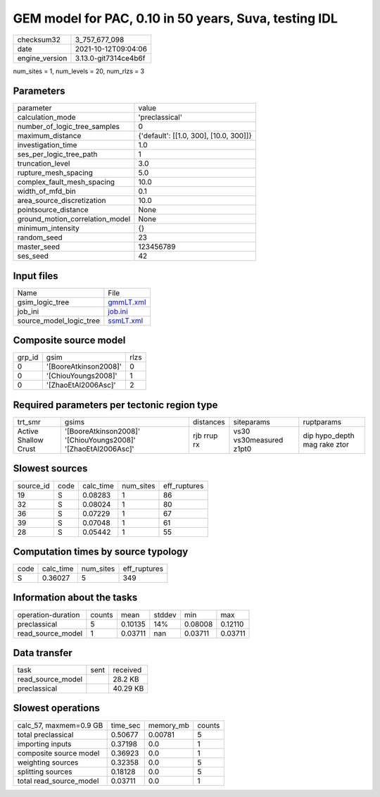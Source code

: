 GEM model for PAC, 0.10 in 50 years, Suva, testing IDL
======================================================

+----------------+----------------------+
| checksum32     | 3_757_677_098        |
+----------------+----------------------+
| date           | 2021-10-12T09:04:06  |
+----------------+----------------------+
| engine_version | 3.13.0-git7314ce4b6f |
+----------------+----------------------+

num_sites = 1, num_levels = 20, num_rlzs = 3

Parameters
----------
+---------------------------------+----------------------------------------+
| parameter                       | value                                  |
+---------------------------------+----------------------------------------+
| calculation_mode                | 'preclassical'                         |
+---------------------------------+----------------------------------------+
| number_of_logic_tree_samples    | 0                                      |
+---------------------------------+----------------------------------------+
| maximum_distance                | {'default': [[1.0, 300], [10.0, 300]]} |
+---------------------------------+----------------------------------------+
| investigation_time              | 1.0                                    |
+---------------------------------+----------------------------------------+
| ses_per_logic_tree_path         | 1                                      |
+---------------------------------+----------------------------------------+
| truncation_level                | 3.0                                    |
+---------------------------------+----------------------------------------+
| rupture_mesh_spacing            | 5.0                                    |
+---------------------------------+----------------------------------------+
| complex_fault_mesh_spacing      | 10.0                                   |
+---------------------------------+----------------------------------------+
| width_of_mfd_bin                | 0.1                                    |
+---------------------------------+----------------------------------------+
| area_source_discretization      | 10.0                                   |
+---------------------------------+----------------------------------------+
| pointsource_distance            | None                                   |
+---------------------------------+----------------------------------------+
| ground_motion_correlation_model | None                                   |
+---------------------------------+----------------------------------------+
| minimum_intensity               | {}                                     |
+---------------------------------+----------------------------------------+
| random_seed                     | 23                                     |
+---------------------------------+----------------------------------------+
| master_seed                     | 123456789                              |
+---------------------------------+----------------------------------------+
| ses_seed                        | 42                                     |
+---------------------------------+----------------------------------------+

Input files
-----------
+-------------------------+--------------------------+
| Name                    | File                     |
+-------------------------+--------------------------+
| gsim_logic_tree         | `gmmLT.xml <gmmLT.xml>`_ |
+-------------------------+--------------------------+
| job_ini                 | `job.ini <job.ini>`_     |
+-------------------------+--------------------------+
| source_model_logic_tree | `ssmLT.xml <ssmLT.xml>`_ |
+-------------------------+--------------------------+

Composite source model
----------------------
+--------+-----------------------+------+
| grp_id | gsim                  | rlzs |
+--------+-----------------------+------+
| 0      | '[BooreAtkinson2008]' | 0    |
+--------+-----------------------+------+
| 0      | '[ChiouYoungs2008]'   | 1    |
+--------+-----------------------+------+
| 0      | '[ZhaoEtAl2006Asc]'   | 2    |
+--------+-----------------------+------+

Required parameters per tectonic region type
--------------------------------------------
+----------------------+---------------------------------------------------------------+-------------+-------------------------+------------------------------+
| trt_smr              | gsims                                                         | distances   | siteparams              | ruptparams                   |
+----------------------+---------------------------------------------------------------+-------------+-------------------------+------------------------------+
| Active Shallow Crust | '[BooreAtkinson2008]' '[ChiouYoungs2008]' '[ZhaoEtAl2006Asc]' | rjb rrup rx | vs30 vs30measured z1pt0 | dip hypo_depth mag rake ztor |
+----------------------+---------------------------------------------------------------+-------------+-------------------------+------------------------------+

Slowest sources
---------------
+-----------+------+-----------+-----------+--------------+
| source_id | code | calc_time | num_sites | eff_ruptures |
+-----------+------+-----------+-----------+--------------+
| 19        | S    | 0.08283   | 1         | 86           |
+-----------+------+-----------+-----------+--------------+
| 32        | S    | 0.08024   | 1         | 80           |
+-----------+------+-----------+-----------+--------------+
| 36        | S    | 0.07229   | 1         | 67           |
+-----------+------+-----------+-----------+--------------+
| 39        | S    | 0.07048   | 1         | 61           |
+-----------+------+-----------+-----------+--------------+
| 28        | S    | 0.05442   | 1         | 55           |
+-----------+------+-----------+-----------+--------------+

Computation times by source typology
------------------------------------
+------+-----------+-----------+--------------+
| code | calc_time | num_sites | eff_ruptures |
+------+-----------+-----------+--------------+
| S    | 0.36027   | 5         | 349          |
+------+-----------+-----------+--------------+

Information about the tasks
---------------------------
+--------------------+--------+---------+--------+---------+---------+
| operation-duration | counts | mean    | stddev | min     | max     |
+--------------------+--------+---------+--------+---------+---------+
| preclassical       | 5      | 0.10135 | 14%    | 0.08008 | 0.12110 |
+--------------------+--------+---------+--------+---------+---------+
| read_source_model  | 1      | 0.03711 | nan    | 0.03711 | 0.03711 |
+--------------------+--------+---------+--------+---------+---------+

Data transfer
-------------
+-------------------+------+----------+
| task              | sent | received |
+-------------------+------+----------+
| read_source_model |      | 28.2 KB  |
+-------------------+------+----------+
| preclassical      |      | 40.29 KB |
+-------------------+------+----------+

Slowest operations
------------------
+-------------------------+----------+-----------+--------+
| calc_57, maxmem=0.9 GB  | time_sec | memory_mb | counts |
+-------------------------+----------+-----------+--------+
| total preclassical      | 0.50677  | 0.00781   | 5      |
+-------------------------+----------+-----------+--------+
| importing inputs        | 0.37198  | 0.0       | 1      |
+-------------------------+----------+-----------+--------+
| composite source model  | 0.36923  | 0.0       | 1      |
+-------------------------+----------+-----------+--------+
| weighting sources       | 0.32358  | 0.0       | 5      |
+-------------------------+----------+-----------+--------+
| splitting sources       | 0.18128  | 0.0       | 5      |
+-------------------------+----------+-----------+--------+
| total read_source_model | 0.03711  | 0.0       | 1      |
+-------------------------+----------+-----------+--------+